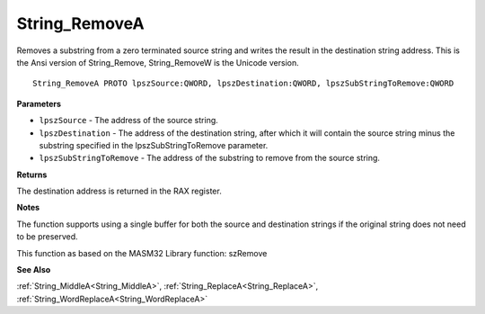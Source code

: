 .. _String_RemoveA:

==============
String_RemoveA
==============

Removes a substring from a zero terminated source string and writes the result in the destination string address. This is the Ansi version of String_Remove, String_RemoveW is the Unicode version.

::

   String_RemoveA PROTO lpszSource:QWORD, lpszDestination:QWORD, lpszSubStringToRemove:QWORD


**Parameters**

* ``lpszSource`` - The address of the source string.

* ``lpszDestination`` - The address of the destination string, after which it will contain the source string minus the substring specified in the lpszSubStringToRemove parameter.

* ``lpszSubStringToRemove`` - The address of the substring to remove from the source string.


**Returns**

The destination address is returned in the RAX register.


**Notes**

The function supports using a single buffer for both the source and destination strings if the original string does not need to be preserved.

This function as based on the MASM32 Library function: szRemove

**See Also**

:ref:`String_MiddleA<String_MiddleA>`, :ref:`String_ReplaceA<String_ReplaceA>`, :ref:`String_WordReplaceA<String_WordReplaceA>`
